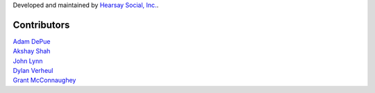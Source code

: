 Developed and maintained by `Hearsay Social, Inc.
<http://hearsaysocial.com>`_.

Contributors
============
| `Adam DePue <http://github.com/adepue>`_
| `Akshay Shah <http://github.com/akshayjshah>`_
| `John Lynn <http://github.com/jlynn>`_
| `Dylan Verheul <http://github.com/dyve>`_
| `Grant McConnaughey <http://github.com/grantmcconnaughey>`_
